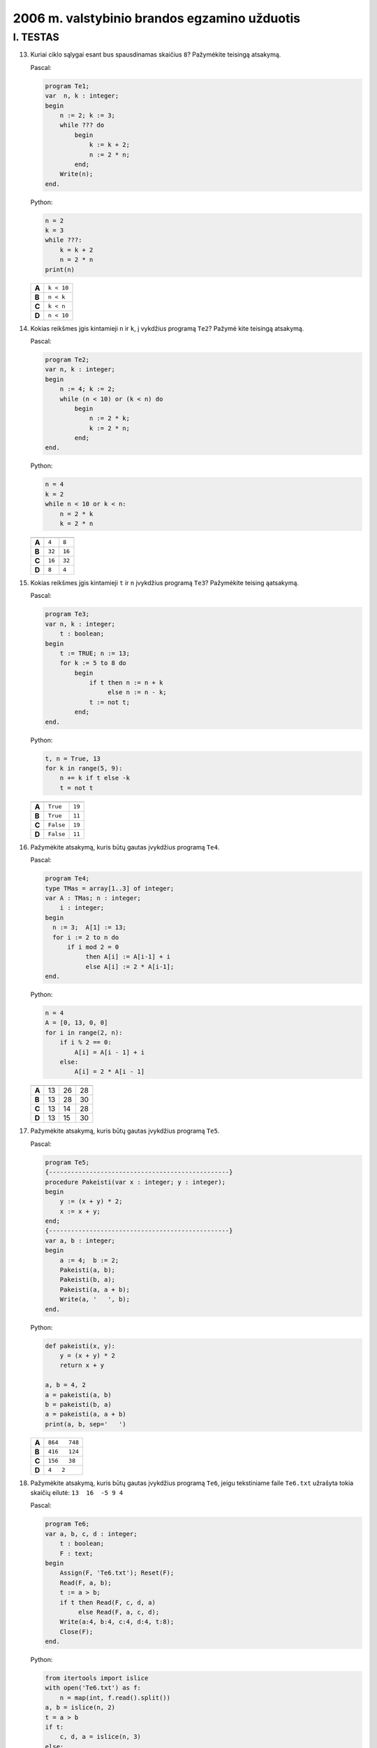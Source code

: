 2006 m. valstybinio brandos egzamino užduotis
#############################################

I. TESTAS
=========

13. Kuriai ciklo sąlygai esant bus spausdinamas skaičius ``8``? Pažymėkite teisingą atsakymą. 

    Pascal:
    
    .. code-block:: pascal
    
      program Te1; 
      var  n, k : integer; 
      begin 
          n := 2; k := 3; 
          while ??? do 
              begin 
                  k := k + 2; 
                  n := 2 * n; 
              end; 
          Write(n); 
      end. 
    
    Python:
    
    .. code-block:: python
    
      n = 2
      k = 3
      while ???:
          k = k + 2
          n = 2 * n
      print(n)
    
    ===== ==========
    **A** ``k < 10``
    **B** ``n < k``
    **C** ``k < n``
    **D** ``n < 10``
    ===== ==========

14. Kokias reikšmes įgis kintamieji ``n`` ir ``k``, į vykdžius  programą
    ``Te2``?  Pažymė kite teisingą atsakymą. 

    Pascal:
    
    .. code-block:: pascal
    
      program Te2; 
      var n, k : integer; 
      begin 
          n := 4; k := 2; 
          while (n < 10) or (k < n) do 
              begin 
                  n := 2 * k; 
                  k := 2 * n; 
              end; 
      end. 
    
    Python:
    
    .. code-block:: python
    
      n = 4
      k = 2
      while n < 10 or k < n:
          n = 2 * k
          k = 2 * n

    ===== ========= ======
          **t**     **n**
    ===== ========= ======
    **A** ``4``     ``8``
    **B** ``32``    ``16``
    **C** ``16``    ``32``
    **D** ``8``     ``4``
    ===== ========= ======

15. Kokias reikšmes įgis kintamieji ``t`` ir ``n`` įvykdžius programą ``Te3``?
    Pažymėkite teising ąatsakymą. 

    Pascal:
    
    .. code-block:: pascal
    
      program Te3; 
      var n, k : integer; 
          t : boolean; 
      begin 
          t := TRUE; n := 13; 
          for k := 5 to 8 do 
              begin 
                  if t then n := n + k 
                       else n := n - k; 
                  t := not t; 
              end; 
      end. 
    
    Python:
    
    .. code-block:: python
    
      t, n = True, 13
      for k in range(5, 9):
          n += k if t else -k
          t = not t

    ===== ========= ======
          **t**     **n**
    ===== ========= ======
    **A** ``True``  ``19``
    **B** ``True``  ``11``
    **C** ``False`` ``19``
    **D** ``False`` ``11``
    ===== ========= ======

16. Pažymėkite atsakymą, kuris būtų gautas įvykdžius programą ``Te4``. 


    Pascal:
    
    .. code-block:: pascal

      program Te4; 
      type TMas = array[1..3] of integer; 
      var A : TMas; n : integer; 
          i : integer; 
      begin 
        n := 3;  A[1] := 13; 
        for i := 2 to n do 
            if i mod 2 = 0 
                 then A[i] := A[i-1] + i 
                 else A[i] := 2 * A[i-1]; 
      end. 

    Python:
    
    .. code-block:: python

      n = 4
      A = [0, 13, 0, 0]
      for i in range(2, n):
          if i % 2 == 0:
              A[i] = A[i - 1] + i
          else:
              A[i] = 2 * A[i - 1]

    ===== ======== ======== ========
          **A[1]** **A[2]** **A[3]**
    ===== ======== ======== ========
    **A** 13       26       28
    **B** 13       28       30
    **C** 13       14       28
    **D** 13       15       30
    ===== ======== ======== ========

17. Pažymėkite atsakymą, kuris būtų gautas įvykdžius programą ``Te5``. 

    Pascal:
    
    .. code-block:: pascal

      program Te5; 
      {-------------------------------------------------} 
      procedure Pakeisti(var x : integer; y : integer); 
      begin 
          y := (x + y) * 2; 
          x := x + y; 
      end; 
      {-------------------------------------------------} 
      var a, b : integer; 
      begin 
          a := 4;  b := 2; 
          Pakeisti(a, b); 
          Pakeisti(b, a); 
          Pakeisti(a, a + b); 
          Write(a, '   ', b); 
      end. 


    Python:
    
    .. code-block:: python

      def pakeisti(x, y):
          y = (x + y) * 2
          return x + y

      a, b = 4, 2
      a = pakeisti(a, b)
      b = pakeisti(b, a)
      a = pakeisti(a, a + b)
      print(a, b, sep='   ')

    ===== =============
    **A** ``864   748``
    **B** ``416   124``
    **C** ``156   38``
    **D** ``4   2``
    ===== =============

18. Pažymėkite atsakymą, kuris būtų gautas įvykdžius programą ``Te6``, jeigu
    tekstiniame faile ``Te6.txt`` užrašyta tokia skaičių eilutė: ``13  16  -5 9
    4``

    Pascal:
    
    .. code-block:: pascal

      program Te6; 
      var a, b, c, d : integer; 
          t : boolean; 
          F : text; 
      begin 
          Assign(F, 'Te6.txt'); Reset(F); 
          Read(F, a, b); 
          t := a > b; 
          if t then Read(F, c, d, a) 
               else Read(F, a, c, d); 
          Write(a:4, b:4, c:4, d:4, t:8); 
          Close(F); 
      end. 

    Python:
    
    .. code-block:: python

      from itertools import islice
      with open('Te6.txt') as f:
          n = map(int, f.read().split())
      a, b = islice(n, 2)
      t = a > b
      if t:
          c, d, a = islice(n, 3)
      else:
          a, c, d = islice(n, 3)
      print(f'{a:4} {b:4} {c:4} {d:4} {t!r:>8}')

    ===== =============================
    **A** ``  -5  16   9   4    False``
    **B** ``  13  16  -9   9     True``
    **C** ``  -5  16   9   4     True``
    **D** ``  13  16  -5   9    False``
    ===== =============================
